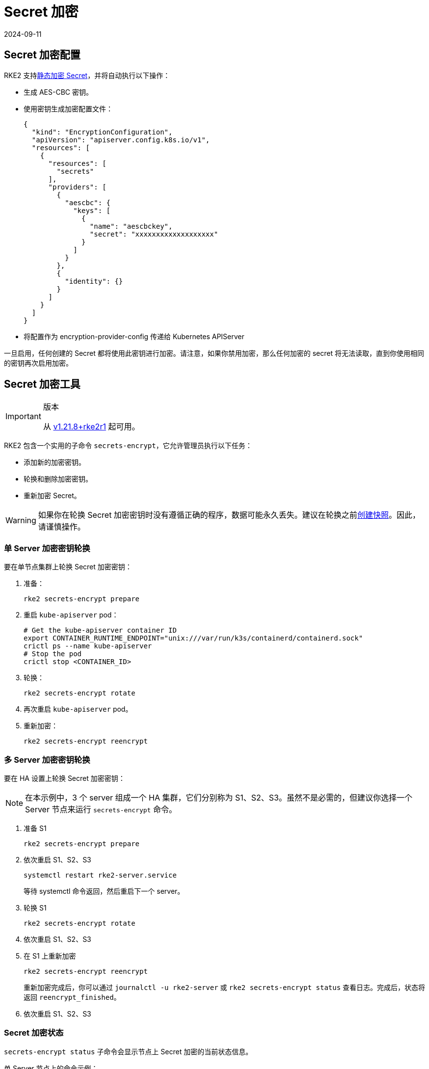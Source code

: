 = Secret 加密
:page-languages: [en, zh]
:revdate: 2024-09-11
:page-revdate: {revdate}

== Secret 加密配置

RKE2 支持link:https://kubernetes.io/docs/tasks/administer-cluster/encrypt-data/[静态加密 Secret]，并将自动执行以下操作：

* 生成 AES-CBC 密钥。
* 使用密钥生成加密配置文件：
+
[,yaml]
----
{
  "kind": "EncryptionConfiguration",
  "apiVersion": "apiserver.config.k8s.io/v1",
  "resources": [
    {
      "resources": [
        "secrets"
      ],
      "providers": [
        {
          "aescbc": {
            "keys": [
              {
                "name": "aescbckey",
                "secret": "xxxxxxxxxxxxxxxxxxx"
              }
            ]
          }
        },
        {
          "identity": {}
        }
      ]
    }
  ]
}
----

* 将配置作为 encryption-provider-config 传递给 Kubernetes APIServer

一旦启用，任何创建的 Secret 都将使用此密钥进行加密。请注意，如果你禁用加密，那么任何加密的 secret 将无法读取，直到你使用相同的密钥再次启用加密。

== Secret 加密工具

[IMPORTANT]
.版本
====
从 https://github.com/rancher/rke2/releases/tag/v1.21.8%2Brke2r1[v1.21.8+rke2r1] 起可用。
====

RKE2 包含一个实用的子命令 `secrets-encrypt`，它允许管理员执行以下任务：

* 添加新的加密密钥。
* 轮换和删除加密密钥。
* 重新加密 Secret。

[WARNING]
====
如果你在轮换 Secret 加密密钥时没有遵循正确的程序，数据可能永久丢失。建议在轮换之前xref:datastore/backup_restore.adoc[创建快照]。因此，请谨慎操作。
====

=== 单 Server 加密密钥轮换

要在单节点集群上轮换 Secret 加密密钥：

. 准备：
+
----
rke2 secrets-encrypt prepare
----

. 重启 `kube-apiserver` pod：
+
----
# Get the kube-apiserver container ID
export CONTAINER_RUNTIME_ENDPOINT="unix:///var/run/k3s/containerd/containerd.sock"
crictl ps --name kube-apiserver
# Stop the pod
crictl stop <CONTAINER_ID>
----

. 轮换：
+
----
rke2 secrets-encrypt rotate
----

. 再次重启 `kube-apiserver` pod。
. 重新加密：
+
----
rke2 secrets-encrypt reencrypt
----

=== 多 Server 加密密钥轮换

要在 HA 设置上轮换 Secret 加密密钥：

[NOTE]
====
在本示例中，3 个 server 组成一个 HA 集群，它们分别称为 S1、S2、S3。虽然不是必需的，但建议你选择一个 Server 节点来运行 `secrets-encrypt` 命令。
====


. 准备 S1
+
----
rke2 secrets-encrypt prepare
----

. 依次重启 S1、S2、S3
+
----
systemctl restart rke2-server.service
----
+
等待 systemctl 命令返回，然后重启下一个 server。

. 轮换 S1
+
----
rke2 secrets-encrypt rotate
----

. 依次重启 S1、S2、S3
. 在 S1 上重新加密
+
----
rke2 secrets-encrypt reencrypt
----
+
重新加密完成后，你可以通过 `journalctl -u rke2-server` 或 `rke2 secrets-encrypt status` 查看日志。完成后，状态将返回 `reencrypt_finished`。

. 依次重启 S1、S2、S3

=== Secret 加密状态

`secrets-encrypt status` 子命令会显示节点上 Secret 加密的当前状态信息。

单 Server 节点上的命令示例：

[,console]
----
$ rke2 secrets-encrypt status
Encryption Status: Enabled
Current Rotation Stage: start
Server Encryption Hashes: All hashes match

Active  Key Type  Name
------  --------  ----
 *      AES-CBC   aescbckey
----

以下是另一个关于 HA 集群的例子，在轮换密钥后，重启 server 之前：

[,console]
----
$ rke2 secrets-encrypt status
Encryption Status: Enabled
Current Rotation Stage: rotate
Server Encryption Hashes: hash does not match between node-1 and node-2

Active  Key Type  Name
------  --------  ----
 *      AES-CBC   aescbckey-2021-12-10T22:54:38Z
        AES-CBC   aescbckey
----

各部分详情如下：

* *Encryption Status*：显示节点上的 Secret 加密是禁用还是启用的
* *Current Rotation Stage*：表示节点上当前的轮换阶段 +
 Stage 可能是：`start`，`prepare`，`rotate`，`reencrypt_request`，`reencrypt_active`，`reencrypt_finished`
* *Server Encryption Hashes*：对 HA 集群有用，表明所有 server 是否与本地文件处于同一阶段。这可用于确定在进入下一阶段之前是否需要重启 server。在上面的 HA 例子中，node-1 和 node-2 的哈希值不同，说明它们目前没有相同的加密配置。重启 server 将同步它们的配置。

|===
| 密钥表 | 描述

| Active
| `*` 表示当前使用了哪些密钥（如果有的话）进行 Secret 加密。Kubernetes 使用 active 密钥来加密新的 Secret。

| Key Type
| RKE2 仅支持 `AES-CBC` 密钥类型。详情请参见https://kubernetes.io/docs/tasks/administer-cluster/encrypt-data/#providers[此处]。

| Name
| 加密密钥的名称。默认为 `aescbckey-<DATE_AND_TIME>`。
|===
